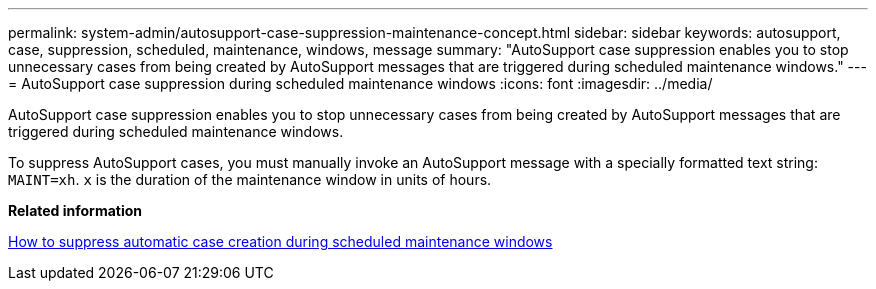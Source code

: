 ---
permalink: system-admin/autosupport-case-suppression-maintenance-concept.html
sidebar: sidebar
keywords: autosupport, case, suppression, scheduled, maintenance, windows, message
summary: "AutoSupport case suppression enables you to stop unnecessary cases from being created by AutoSupport messages that are triggered during scheduled maintenance windows."
---
= AutoSupport case suppression during scheduled maintenance windows
:icons: font
:imagesdir: ../media/

[.lead]
AutoSupport case suppression enables you to stop unnecessary cases from being created by AutoSupport messages that are triggered during scheduled maintenance windows.

To suppress AutoSupport cases, you must manually invoke an AutoSupport message with a specially formatted text string: `MAINT=xh`. `x` is the duration of the maintenance window in units of hours.

*Related information*

https://kb.netapp.com/Advice_and_Troubleshooting/Data_Storage_Software/ONTAP_OS/How_to_suppress_automatic_case_creation_during_scheduled_maintenance_windows[How to suppress automatic case creation during scheduled maintenance windows]
